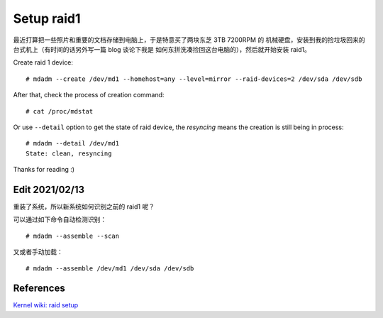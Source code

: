 Setup raid1
===========

最近打算把一些照片和重要的文档存储到电脑上，于是特意买了两块东芝 3TB 7200RPM 的
机械硬盘，安装到我的捡垃圾回来的台式机上（有时间的话另外写一篇 blog 谈论下我是
如何东拼洗凑捡回这台电脑的），然后就开始安装 raid1。

Create raid 1 device: ::

    # mdadm --create /dev/md1 --homehost=any --level=mirror --raid-devices=2 /dev/sda /dev/sdb

After that, check the process of creation command: ::

    # cat /proc/mdstat

Or use ``--detail`` option to get the state of raid device, the *resyncing*
means the creation is still being in process: ::

    # mdadm --detail /dev/md1
    State: clean, resyncing

Thanks for reading :)

Edit 2021/02/13
---------------

重装了系统，所以新系统如何识别之前的 raid1 呢？

可以通过如下命令自动检测识别： ::

    # mdadm --assemble --scan

又或者手动加载： ::

    # mdadm --assemble /dev/md1 /dev/sda /dev/sdb


References
----------

`Kernel wiki: raid setup
<https://raid.wiki.kernel.org/index.php/RAID_setup>`_
